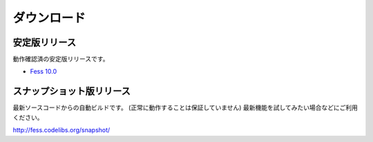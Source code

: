 ============
ダウンロード
============

安定版リリース
==============

動作確認済の安定版リリースです。

* `Fess 10.0 <https://github.com/codelibs/fess/releases/tag/fess-10.0.0>`_

スナップショット版リリース
==========================

最新ソースコードからの自動ビルドです。
(正常に動作することは保証していません)
最新機能を試してみたい場合などにご利用ください。

http://fess.codelibs.org/snapshot/

